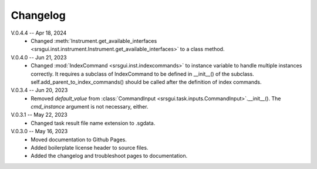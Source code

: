 Changelog
==========
V.0.4.4 -- Apr 18, 2024
    * Changed :meth:`Instrument.get_available_interfaces <srsgui.inst.instrument.Instrument.get_available_interfaces>`
      to a class method.

V.0.4.0 -- Jun 21, 2023
    * Changed :mod:`IndexCommand <srsgui.inst.indexcommands>`
      to instance variable to handle multiple instances correctly.
      It requires a subclass of IndexCommand to be defined in __init__() of the subclass.
      self.add_parent_to_index_commands() should be called after the definition of index commands.

V.0.3.4 -- Jun 20, 2023
    * Removed *default_value* from :class:`CommandInput <srsgui.task.inputs.CommandInput>`.__init__().
      The *cmd_instance* argument is not necessary, either.

V.0.3.1 -- May 22, 2023
    * Changed task result file name extension to .sgdata.

V.0.3.0 -- May 16, 2023
    * Moved documentation to Github Pages.
    * Added boilerplate license header to source files.
    * Added the changelog and troubleshoot pages to documentation.



